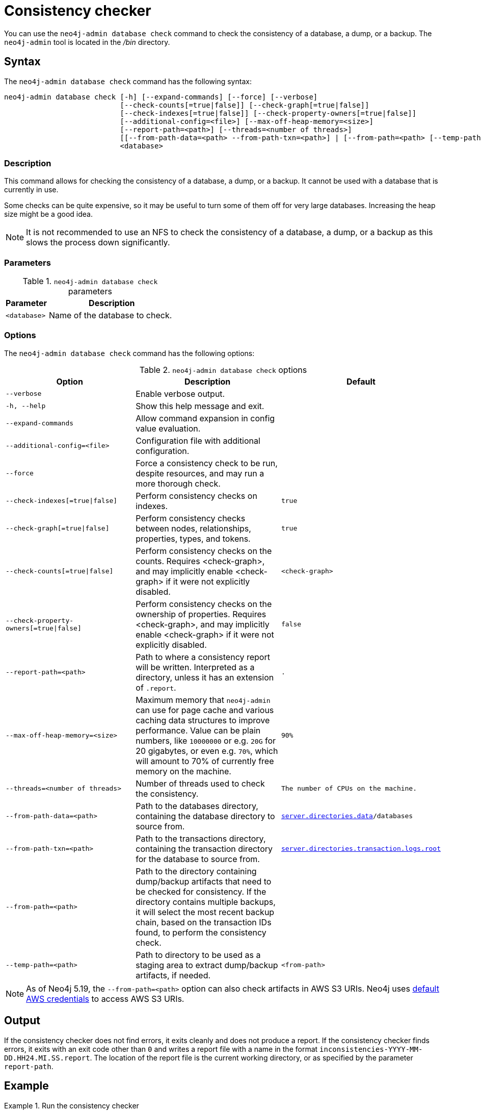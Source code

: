 :description: Describes the Neo4j consistency checker.
[[consistency-checker]]
= Consistency checker

You can use the `neo4j-admin database check` command to check the consistency of a database, a dump, or a backup.
The `neo4j-admin` tool is located in the _/bin_ directory.

== Syntax

The `neo4j-admin database check` command has the following syntax:

[source,role=noheader]
----
neo4j-admin database check [-h] [--expand-commands] [--force] [--verbose]
                           [--check-counts[=true|false]] [--check-graph[=true|false]]
                           [--check-indexes[=true|false]] [--check-property-owners[=true|false]]
                           [--additional-config=<file>] [--max-off-heap-memory=<size>]
                           [--report-path=<path>] [--threads=<number of threads>]
                           [[--from-path-data=<path> --from-path-txn=<path>] | [--from-path=<path> [--temp-path=<path>]]]
                           <database>
----

=== Description

This command allows for checking the consistency of a database, a dump, or a backup.
It cannot be used with a database that is currently in use.

Some checks can be quite expensive, so it may be useful to turn some of them off for very large databases.
Increasing the heap size might be a good idea.

[NOTE]
====
It is not recommended to use an NFS to check the consistency of a database, a dump, or a backup as this slows the process down significantly.
====

=== Parameters

.`neo4j-admin database check` parameters
[options="header", cols="1m,3a"]
|===
| Parameter
| Description

|<database>
|Name of the database to check.
|===

=== Options

The `neo4j-admin database check` command has the following options:

.`neo4j-admin database check` options
[options="header", cols="5m,6a,4m"]
|===
| Option
| Description
| Default

| --verbose
| Enable verbose output.
|

|-h, --help
|Show this help message and exit.
|

|--expand-commands
|Allow command expansion in config value evaluation.
|

|--additional-config=<file>
| Configuration file with additional configuration.
|

|--force
| Force a consistency check to be run, despite resources, and may run a more thorough check.
|

|--check-indexes[=true\|false]
|Perform consistency checks on indexes.
|true

|--check-graph[=true\|false]
|Perform consistency checks between nodes, relationships, properties, types, and tokens.
|true

|--check-counts[=true\|false]
| Perform consistency checks on the counts. Requires <check-graph>, and may implicitly enable <check-graph> if it were not explicitly disabled.
|<check-graph>

| --check-property-owners[=true\|false]
| Perform consistency checks on the ownership of properties. Requires <check-graph>, and may implicitly enable <check-graph> if it were not explicitly disabled.
|false

| --report-path=<path>
| Path to where a consistency report will be written. Interpreted as a directory, unless it has an extension of `.report`.
| .

|--max-off-heap-memory=<size>
| Maximum memory that `neo4j-admin` can use for page cache and various caching data structures to improve performance.
Value can be plain numbers, like `10000000` or e.g. `20G` for 20 gigabytes, or even e.g. `70%`, which will amount to 70% of currently free memory on the machine.
|90%

|--threads=<number of threads>
|Number of threads used to check the consistency.
|The number of CPUs on the machine.

|--from-path-data=<path>
|Path to the databases directory, containing the database directory to source from.
| xref:configuration/configuration-settings.adoc#config_server.directories.data, [`server.directories.data`]/databases

|--from-path-txn=<path>
|Path to the transactions directory, containing the transaction directory for the database to source from.
| xref:configuration/configuration-settings.adoc#config_server.directories.transaction.logs.root[`server.directories.transaction.logs.root`]

|--from-path=<path>
|Path to the directory containing dump/backup artifacts that need to be checked for consistency. If the directory contains multiple backups, it will select the most recent backup chain, based on the transaction IDs found, to perform the consistency check.
|

|--temp-path=<path>
|Path to directory to be used as a staging area to extract dump/backup artifacts, if needed.
|<from-path>
|===

[NOTE]
====
As of Neo4j 5.19, the `--from-path=<path>` option can also check artifacts in AWS S3 URIs.
Neo4j uses link:https://docs.aws.amazon.com/cli/latest/userguide/cli-configure-files.html[default AWS credentials] to access AWS S3 URIs. 
==== 


== Output

If the consistency checker does not find errors, it exits cleanly and does not produce a report.
If the consistency checker finds errors, it exits with an exit code other than `0` and writes a report file with a name in the format `inconsistencies-YYYY-MM-DD.HH24.MI.SS.report`.
The location of the report file is the current working directory, or as specified by the parameter `report-path`.

== Example

.Run the consistency checker
====
Note that the database must be stopped first.

----
bin/neo4j-admin database check neo4j

Running consistency check with max off-heap:618.6MiB
  Store size:160.0KiB
  Allocated page cache:160.0KiB
  Off-heap memory for caching:618.5MiB
ID Generator consistency check
....................  10%
....................  20%
....................  30%
....................  40%
....................  50%
....................  60%
....................  70%
....................  80%
....................  90%
.................... 100%
Index structure consistency check
....................  10%
....................  20%
....................  30%
....................  40%
....................  50%
....................  60%
....................  70%
....................  80%
....................  90%
.................... 100%
Consistency check
....................  10%
....................  20%
....................  30%
....................  40%
....................  50%
....................  60%
....................  70%
....................  80%
....................  90%
.................... 100%

----

Run with the `--from-path` option to check the consistency of a backup or a dump.
----
bin/neo4j-admin database check --from-path=<directory-with-backup-or-dump> neo4j
----

====

[NOTE]
====
`neo4j-admin database check` cannot be applied to xref:database-administration/composite-databases/concepts.adoc[Composite databases].
 It must be run directly on the databases that are associated with that Composite database.
====
